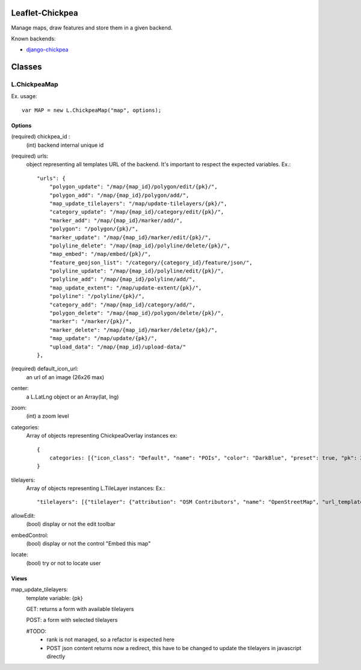 ================
Leaflet-Chickpea
================

Manage maps, draw features and store them in a given backend.


Known backends:

- `django-chickpea <https://github.com/yohanboniface/django-chickpea>`_


=======
Classes
=======

-------------
L.ChickpeaMap
-------------

Ex. usage::

    var MAP = new L.ChickpeaMap("map", options);


Options
-------

(required) chickpea_id :
    (int) backend internal unique id
(required) urls:
    object representing all templates URL of the backend.
    It's important to respect the expected variables.
    Ex.::

        "urls": {
            "polygon_update": "/map/{map_id}/polygon/edit/{pk}/",
            "polygon_add": "/map/{map_id}/polygon/add/", 
            "map_update_tilelayers": "/map/update-tilelayers/{pk}/", 
            "category_update": "/map/{map_id}/category/edit/{pk}/", 
            "marker_add": "/map/{map_id}/marker/add/", 
            "polygon": "/polygon/{pk}/", 
            "marker_update": "/map/{map_id}/marker/edit/{pk}/", 
            "polyline_delete": "/map/{map_id}/polyline/delete/{pk}/", 
            "map_embed": "/map/embed/{pk}/", 
            "feature_geojson_list": "/category/{category_id}/feature/json/", 
            "polyline_update": "/map/{map_id}/polyline/edit/{pk}/", 
            "polyline_add": "/map/{map_id}/polyline/add/", 
            "map_update_extent": "/map/update-extent/{pk}/", 
            "polyline": "/polyline/{pk}/", 
            "category_add": "/map/{map_id}/category/add/", 
            "polygon_delete": "/map/{map_id}/polygon/delete/{pk}/", 
            "marker": "/marker/{pk}/", 
            "marker_delete": "/map/{map_id}/marker/delete/{pk}/", 
            "map_update": "/map/update/{pk}/", 
            "upload_data": "/map/{map_id}/upload-data/"
        },

(required) default_icon_url:
    an url of an image (26x26 max)
center:
    a L.LatLng object or an Array(lat, lng)
zoom:
    (int) a zoom level
categories:
    Array of objects representing ChickpeaOverlay instances
    ex::
        {
            categories: [{"icon_class": "Default", "name": "POIs", "color": "DarkBlue", "preset": true, "pk": 26, "pictogram_url": null}]
        }

tilelayers:
    Array of objects representing L.TileLayer instances:
    Ex.::
        "tilelayers": [{"tilelayer": {"attribution": "OSM Contributors", "name": "OpenStreetMap", "url_template": "http://tile.openstreetmap.org/{z}/{x}/{y}.png", "minZoom": 0, "maxZoom": 18, "id": 1}, "rank": 1}],

allowEdit:
    (bool) display or not the edit toolbar
embedControl:
    (bool) display or not the control "Embed this map"
locate:
    (bool) try or not to locate user

Views
-----

map_update_tilelayers:
    template variable: {pk}
    
    GET: returns a form with available tilelayers
    
    POST: a form with selected tilelayers
    
    #TODO:
        - rank is not managed, so a refactor is expected here
        - POST json content returns now a redirect, this have to
          be changed to update the tilelayers in javascript directly
